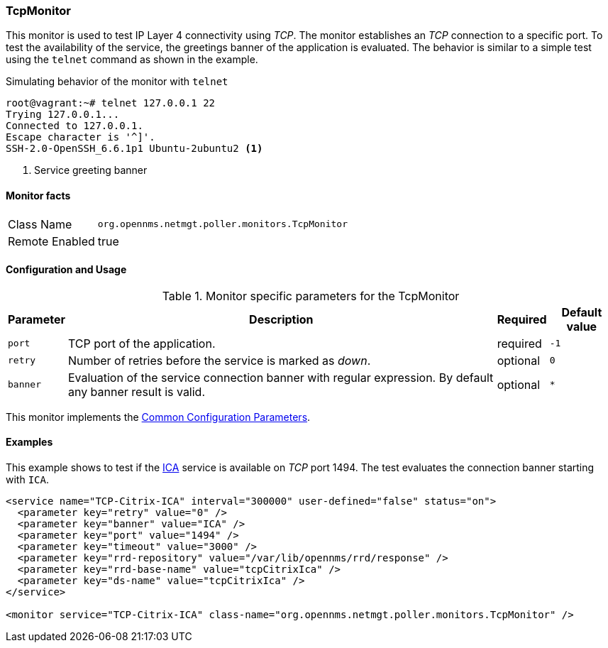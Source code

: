 
// Allow GitHub image rendering
:imagesdir: ../../../images

=== TcpMonitor

This monitor is used to test IP Layer 4 connectivity using _TCP_.
The monitor establishes an _TCP_ connection to a specific port.
To test the availability of the service, the greetings banner of the application is evaluated.
The behavior is similar to a simple test using the `telnet` command as shown in the example.

.Simulating behavior of the monitor with `telnet`
[source, bash]
----
root@vagrant:~# telnet 127.0.0.1 22
Trying 127.0.0.1...
Connected to 127.0.0.1.
Escape character is '^]'.
SSH-2.0-OpenSSH_6.6.1p1 Ubuntu-2ubuntu2 <1>
----
<1> Service greeting banner

==== Monitor facts

[options="autowidth"]
|===
| Class Name     | `org.opennms.netmgt.poller.monitors.TcpMonitor`
| Remote Enabled | true
|===

==== Configuration and Usage

.Monitor specific parameters for the TcpMonitor
[options="header, autowidth"]
|===
| Parameter | Description                                                                                        | Required | Default value
| `port`    | TCP port of the application.                                                                       | required | `-1`
| `retry`   | Number of retries before the service is marked as _down_.                                          | optional | `0`
| `banner`  | Evaluation of the service connection banner with regular expression. By default any banner result
              is valid.                                                                                          | optional | `*`
|===

This monitor implements the <<ga-service-assurance-monitors-common-parameters, Common Configuration Parameters>>.

==== Examples
This example shows to test if the link:https://en.wikipedia.org/wiki/Independent_Computing_Architecture[ICA] service is available on _TCP_ port 1494.
The test evaluates the connection banner starting with `ICA`.

[source, xml]
----
<service name="TCP-Citrix-ICA" interval="300000" user-defined="false" status="on">
  <parameter key="retry" value="0" />
  <parameter key="banner" value="ICA" />
  <parameter key="port" value="1494" />
  <parameter key="timeout" value="3000" />
  <parameter key="rrd-repository" value="/var/lib/opennms/rrd/response" />
  <parameter key="rrd-base-name" value="tcpCitrixIca" />
  <parameter key="ds-name" value="tcpCitrixIca" />
</service>

<monitor service="TCP-Citrix-ICA" class-name="org.opennms.netmgt.poller.monitors.TcpMonitor" />
----
